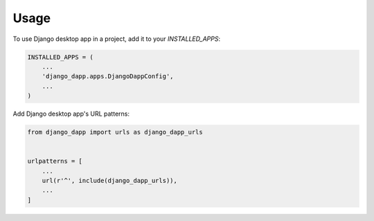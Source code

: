 =====
Usage
=====

To use Django desktop app in a project, add it to your `INSTALLED_APPS`:

.. code-block:: python

    INSTALLED_APPS = (
        ...
        'django_dapp.apps.DjangoDappConfig',
        ...
    )

Add Django desktop app's URL patterns:

.. code-block:: python

    from django_dapp import urls as django_dapp_urls


    urlpatterns = [
        ...
        url(r'^', include(django_dapp_urls)),
        ...
    ]
